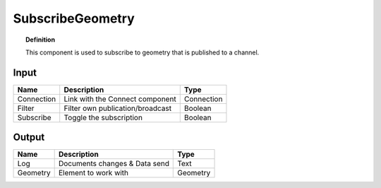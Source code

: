 ********************
SubscribeGeometry
********************

.. image:: ../images/Subscribe/Sub_geometry.png

.. topic:: Definition
    
  This component is used to subscribe to geometry that is published to a channel.

Input
---------

.. table::
  :align: left
    
  ==========  ======================================  ==============
  Name        Description                             Type
  ==========  ======================================  ==============
  Connection  Link with the Connect component         Connection
  Filter      Filter own publication/broadcast        Boolean
  Subscribe   Toggle the subscription                 Boolean
  ==========  ======================================  ==============

Output
------------

.. table::
  :align: left
    
  ==========  ======================================  ==============
  Name        Description                             Type
  ==========  ======================================  ==============
  Log         Documents changes & Data send           Text
  Geometry    Element to work with                    Geometry
  ==========  ======================================  ==============

